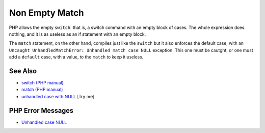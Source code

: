 .. _non-empty-match:

Non Empty Match
---------------

.. meta::
	:description:
		Non Empty Match: PHP allows the empty ``switch``: that is, a switch command with an empty block of cases.
	:twitter:card: summary_large_image
	:twitter:site: @exakat
	:twitter:title: Non Empty Match
	:twitter:description: Non Empty Match: PHP allows the empty ``switch``: that is, a switch command with an empty block of cases
	:twitter:creator: @exakat
	:twitter:image:src: https://php-tips.readthedocs.io/en/latest/_images/non-empty-match.png
	:og:image: https://php-tips.readthedocs.io/en/latest/_images/non-empty-match.png
	:og:title: Non Empty Match
	:og:type: article
	:og:description: PHP allows the empty ``switch``: that is, a switch command with an empty block of cases
	:og:url: https://php-tips.readthedocs.io/en/latest/tips/non-empty-match.html
	:og:locale: en

.. raw:: html

	<script type="application/ld+json">{"@context":"https:\/\/schema.org","@graph":[{"@type":"WebPage","@id":"https:\/\/php-tips.readthedocs.io\/en\/latest\/tips\/non-empty-match.html","url":"https:\/\/php-tips.readthedocs.io\/en\/latest\/tips\/non-empty-match.html","name":"Non Empty Match","isPartOf":{"@id":"https:\/\/www.exakat.io\/"},"datePublished":"Mon, 04 Aug 2025 19:55:40 +0000","dateModified":"Mon, 04 Aug 2025 19:55:40 +0000","description":"PHP allows the empty ``switch``: that is, a switch command with an empty block of cases","inLanguage":"en-US","potentialAction":[{"@type":"ReadAction","target":["https:\/\/php-tips.readthedocs.io\/en\/latest\/tips\/non-empty-match.html"]}]},{"@type":"WebSite","@id":"https:\/\/www.exakat.io\/","url":"https:\/\/www.exakat.io\/","name":"Exakat","description":"Smart PHP static analysis","inLanguage":"en-US"}]}</script>

PHP allows the empty ``switch``: that is, a switch command with an empty block of cases. The whole expression does nothing, and it is as useless as an if statement with an empty block.

The ``match`` statement, on the other hand, compiles just like the ``switch`` but it also enforces the default case, with an ``Uncaught UnhandledMatchError: Unhandled match case NULL`` exception. This one must be cautght, or one must add a ``default`` case, with a value, to the ``match`` to keep it useless.

.. image:: ../images/non-empty-match.png

See Also
________

* `switch (PHP manual) <https://www.php.net/manual/en/control-structures.match.php>`_
* `match (PHP manual) <https://www.php.net/manual/en/control-structures.switch.php>`_
* `unhandled case with NULL <https://3v4l.org/OHMUb>`_ [Try me]


PHP Error Messages
__________________

* `Unhandled case NULL <https://php-errors.readthedocs.io/en/latest/messages/unhandled-match-case-%25s.html>`_


